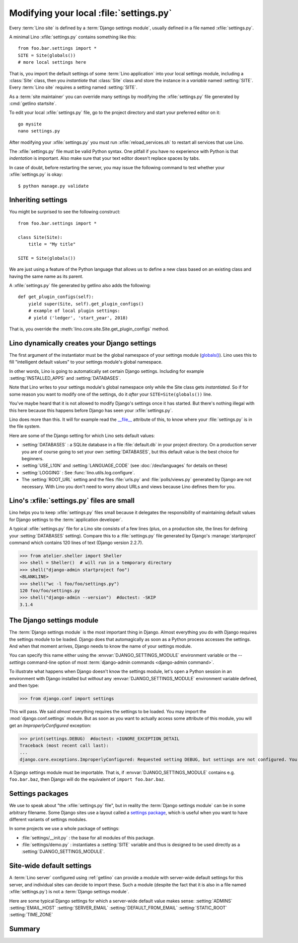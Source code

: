 .. _howto.settings:

========================================
Modifying your local :file:`settings.py`
========================================

Every :term:`Lino site` is defined by a :term:`Django settings module`, usually
defined in a file named :xfile:`settings.py`.

A minimal Lino :xfile:`settings.py` contains something like this::

  from foo.bar.settings import *
  SITE = Site(globals())
  # more local settings here

That is, you import the default settings of some :term:`Lino application` into
your local settings module, including a :class:`Site` class, then you
*instantiate* that :class:`Site` class and store the instance in a *variable*
named :setting:`SITE`. Every :term:`Lino site` requires a setting named
:setting:`SITE`.

.. setting:: SITE

  The instance of :class:`lino.core.site.Site` (or a subclass thereof) that
  defines the *application* that is running on this *site*.  The :setting:`SITE`
  setting is what turns a Django project into a :term:`Lino site`.


As a :term:`site maintainer` you can override many settings by modifying the
:xfile:`settings.py` file generated by :cmd:`getlino startsite`.

To edit your local :xfile:`settings.py` file, go to the project directory and
start your preferred editor on it::

  go mysite
  nano settings.py

After modifying your :xfile:`settings.py` you must run
:xfile:`reload_services.sh` to restart all services that use Lino.

The :xfile:`settings.py` file must be valid Python syntax.  One pitfall if you
have no experience with Python is that *indentation* is important.  Also make
sure that your text editor doesn't replace spaces by tabs.

In case of doubt, before restarting the server, you may issue the
following command to test whether your :xfile:`settings.py` is okay::

  $ python manage.py validate


Inheriting settings
===================

You might be surprised to see the following construct::

  from foo.bar.settings import *

  class Site(Site):
      title = "My title"

  SITE = Site(globals())

We are just using a feature of the Python language that allows us to define a
new class based on an existing class and having the same name as its parent.

A :xfile:`settings.py` file generated by getlino also adds the following::

    def get_plugin_configs(self):
        yield super(Site, self).get_plugin_configs()
        # example of local plugin settings:
        # yield ('ledger', 'start_year', 2018)

That is, you override the :meth:`lino.core.site.Site.get_plugin_configs` method.


Lino dynamically creates your Django settings
=============================================

The first argument of the instantiator must be the global namespace of
your settings module (`globals()
<https://docs.python.org/3/library/functions.html#globals>`__).  Lino
uses this to fill "intelligent default values" to your settings
module's global namespace.

In other words, Lino is going to automatically set certain Django
settings.  Including for example :setting:`INSTALLED_APPS` and
:setting:`DATABASES`.

Note that Lino writes to your settings module's global namespace only
while the Site class gets *instantiated*.  So if for some reason you
want to modify one of the settings, do it *after* your
``SITE=Site(globals())`` line.

You've maybe heard that it is not allowed to modify Django's settings
once it has started.  But there's nothing illegal with this here
because this happens before Django has seen your :xfile:`settings.py`.

Lino does more than this. It will for example read the `__file__
<http://docs.python.org/2/reference/datamodel.html#index-49>`__
attribute of this, to know where your :file:`settings.py` is in the
file system.

Here are some of the Django setting for which Lino sets default values:

- :setting:`DATABASES` : a SQLite database in a file :file:`default.db` in your
  project directory. On a production server you are of course going to set your
  own :setting:`DATABASES`, but this default value is the best choice for
  beginners.

- :setting:`USE_L10N` and :setting:`LANGUAGE_CODE` (see :doc:`/dev/languages`
  for details on these)

- :setting:`LOGGING` : See :func:`lino.utils.log.configure`.

- The :setting:`ROOT_URL` setting and the files :file:`urls.py` and
  :file:`polls/views.py` generated by Django are not necessary.  With
  Lino you don't need to worry about URLs and views because Lino defines
  them for you.


Lino's :xfile:`settings.py` files are small
===========================================

Lino helps you to keep :xfile:`settings.py` files small because it delegates the
responsibility of maintaining default values for Django settings to the
:term:`application developer`.

A typical :xfile:`settings.py` file for a Lino site consists of a few lines
(plus, on a production site, the lines for defining your :setting:`DATABASES`
setting). Compare this to a :file:`settings.py` file generated by Django's
:manage:`startproject` command which contains 120 lines of text (Django version
2.2.7).

>>> from atelier.sheller import Sheller
>>> shell = Sheller()  # will run in a temporary directory
>>> shell("django-admin startproject foo")
<BLANKLINE>
>>> shell("wc -l foo/foo/settings.py")
120 foo/foo/settings.py
>>> shell("django-admin --version")  #doctest: -SKIP
3.1.4




.. _settings:

The Django settings module
==========================

The :term:`Django settings module` is the most important thing in Django. Almost
everything you do with Django requires the settings module to be loaded. Django
does that automagically as soon as a Python process accesses the settings. And
when that moment arrives, Django needs to know the name of your settings module.

You can specify this name either using the :envvar:`DJANGO_SETTINGS_MODULE`
environment variable or the `--settings` command-line option of most
:term:`django-admin commands <django-admin command>`.

To illustrate what happens when Django doesn't know the settings module,  let's
open a Python session in an environment with Django installed but *without* any
:envvar:`DJANGO_SETTINGS_MODULE` environment variable defined, and then type:

.. Make sure that DJANGO_SETTINGS_MODULE isn't set because otherwise Django
   raises another exception:

   >>> import os ; u = os.environ.pop('DJANGO_SETTINGS_MODULE', None)

>>> from django.conf import settings

This will pass. We said *almost* everything requires the settings to be loaded.
You may import the :mod:`django.conf.settings` module. But as soon as you want
to actually access some attribute of this module, you will get an
`ImproperlyConfigured` exception:

>>> print(settings.DEBUG)  #doctest: +IGNORE_EXCEPTION_DETAIL
Traceback (most recent call last):
...
django.core.exceptions.ImproperlyConfigured: Requested setting DEBUG, but settings are not configured. You must either define the environment variable DJANGO_SETTINGS_MODULE or call settings.configure() before accessing settings.

A Django settings module must be importable. That is, if
:envvar:`DJANGO_SETTINGS_MODULE` contains e.g. ``foo.bar.baz``, then
Django will do the equivalent of ``import foo.bar.baz``.


Settings packages
=================

We use to speak about "the :xfile:`settings.py` file", but in reality the
:term:`Django settings module` can be in some arbitrary filename.  Some Django
sites use a layout called a `settings package <Settings packages>`_, which is
useful when you want to have different variants of settings modules.

In some projects we use a whole package of settings:

- :file:`settings/__init.py` : the base for all modules of this
  package.

- :file:`settings/demo.py` : instantiates a :setting:`SITE` variable
  and thus is designed to be used directly as a
  :setting:`DJANGO_SETTINGS_MODULE`.


.. _server_wide_settings:

Site-wide default settings
==========================

A :term:`Lino server` configured using :ref:`getlino` can provide a module with
server-wide default settings for this server, and individual sites can decide to
import these. Such a module (despite the fact that it is also in a file named
:xfile:`settings.py`) is not a :term:`Django settings module`.


Here are some typical Django settings for which a server-wide default value
makes sense: :setting:`ADMINS` :setting:`EMAIL_HOST` :setting:`SERVER_EMAIL`
:setting:`DEFAULT_FROM_EMAIL` :setting:`STATIC_ROOT` :setting:`TIME_ZONE`



Summary
=======

.. glossary::

  Django settings module

    A module that is imported by a Python process when it uses Django. It is
    just a Python module with module-level variables, most of them upper-case.
    It is usually stored in a file named :xfile:`settings.py`.

    See https://docs.djangoproject.com/en/3.1/topics/settings/

.. envvar:: DJANGO_SETTINGS_MODULE

  The environment variable that is expected to contain the *Python name* of the
  :term:`Django settings module`.

.. xfile:: settings.py

  The conventional name of a file that contains a :term:`Django settings
  module`.

  Note that a file of this name also can contain :ref:`server_wide_settings` or
  the :class:`Site` class of an application (:doc:`/dev/site`).
